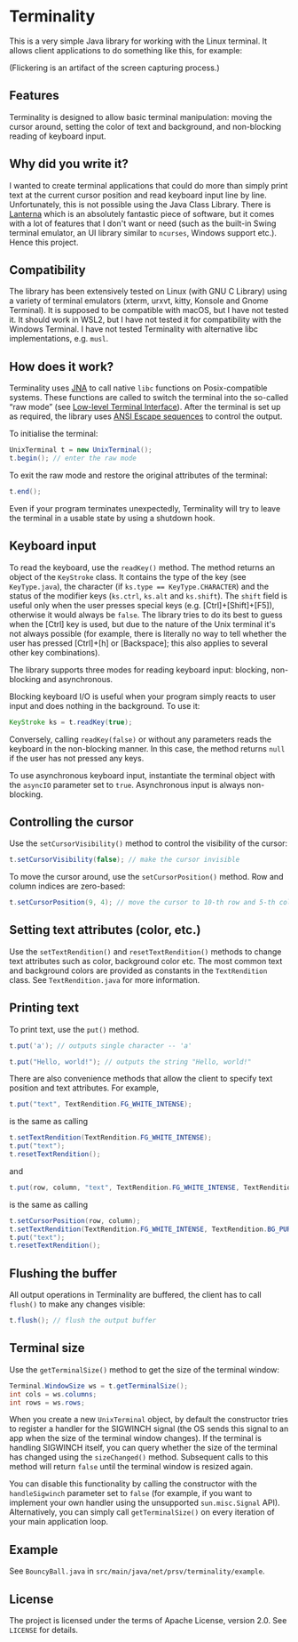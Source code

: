 * Terminality

This is a very simple Java library for working with the Linux terminal. It allows client applications to do something like this, for example:

[[./screencast.gif]]

(Flickering is an artifact of the screen capturing process.)

** Features
Terminality is designed to allow basic terminal manipulation: moving the cursor around, setting the color of text and background, and non-blocking reading of keyboard input.

** Why did you write it?
I wanted to create terminal applications that could do more than simply print text at the current cursor position and read keyboard input line by line. Unfortunately, this is not possible using the Java Class Library. There is [[https://github.com/mabe02/lanterna][Lanterna]] which is an absolutely fantastic piece of software, but it comes with a lot of features that I don't want or need (such as the built-in Swing terminal emulator, an UI library similar to ~ncurses~, Windows support etc.). Hence this project.

** Compatibility
The library has been extensively tested on Linux (with GNU C Library) using a variety of terminal emulators (xterm, urxvt, kitty, Konsole and Gnome Terminal). It is supposed to be compatible with macOS, but I have not tested it. It should work in WSL2, but I have not tested it for compatibility with the Windows Terminal. I have not tested Terminality with alternative libc implementations, e.g. ~musl~.

** How does it work?
Terminality uses [[https://github.com/java-native-access/jna][JNA]] to call native ~libc~ functions on Posix-compatible systems. These functions are called to switch the terminal into the so-called “raw mode” (see [[https://www.gnu.org/software/libc/manual/html_node/Low_002dLevel-Terminal-Interface.html][Low-level Terminal Interface]]). After the terminal is set up as required, the library uses [[https://gist.github.com/fnky/458719343aabd01cfb17a3a4f7296797][ANSI Escape sequences]] to control the output.

To initialise the terminal:

#+begin_src java
UnixTerminal t = new UnixTerminal();
t.begin(); // enter the raw mode
#+end_src

To exit the raw mode and restore the original attributes of the terminal:
#+begin_src java
t.end();
#+end_src

Even if your program terminates unexpectedly, Terminality will try to leave the terminal in a usable state by using a shutdown hook.

** Keyboard input
To read the keyboard, use the ~readKey()~ method. The method returns an object of the ~KeyStroke~ class. It contains the type of the key (see ~KeyType.java~), the character (if ~ks.type == KeyType.CHARACTER~) and the status of the modifier keys (~ks.ctrl~, ~ks.alt~ and ~ks.shift~). The ~shift~ field is useful only when the user presses special keys (e.g. [Ctrl]+[Shift]+[F5]), otherwise it would always be ~false~. The library tries to do its best to guess when the [Ctrl] key is used, but due to the nature of the Unix terminal it's not always possible (for example, there is literally no way to tell whether the user has pressed [Ctrl]+[h] or [Backspace]; this also applies to several other key combinations).

The library supports three modes for reading keyboard input: blocking, non-blocking and asynchronous.

Blocking keyboard I/O is useful when your program simply reacts to user input and does nothing in the background. To use it:

#+begin_src java
KeyStroke ks = t.readKey(true);
#+end_src

Conversely, calling ~readKey(false)~ or without any parameters reads the keyboard in the non-blocking manner. In this case, the method returns ~null~ if the user has not pressed any keys.

To use asynchronous keyboard input, instantiate the terminal object with the ~asyncIO~ parameter set to ~true~. Asynchronous input is always non-blocking.

** Controlling the cursor
Use the ~setCursorVisibility()~ method to control the visibility of the cursor:

#+begin_src java
t.setCursorVisibility(false); // make the cursor invisible
#+end_src

To move the cursor around, use the ~setCursorPosition()~ method. Row and column indices are zero-based:

#+begin_src java
t.setCursorPosition(9, 4); // move the cursor to 10-th row and 5-th column
#+end_src

** Setting text attributes (color, etc.)
Use the ~setTextRendition()~ and ~resetTextRendition()~ methods to change text attributes such as color, background color etc. The most common text and background colors are provided as constants in the ~TextRendition~ class. See ~TextRendition.java~ for more information. 

** Printing text
To print text, use the ~put()~ method.

#+begin_src java
t.put('a'); // outputs single character -- 'a'
#+end_src

#+begin_src java
t.put("Hello, world!"); // outputs the string "Hello, world!"
#+end_src

There are also convenience methods that allow the client to specify text position and text attributes. For example,

#+begin_src java
t.put("text", TextRendition.FG_WHITE_INTENSE);
#+end_src

is the same as calling

#+begin_src java
t.setTextRendition(TextRendition.FG_WHITE_INTENSE);
t.put("text");
t.resetTextRendition();
#+end_src

and

#+begin_src java
t.put(row, column, "text", TextRendition.FG_WHITE_INTENSE, TextRendition.BG_PURPLE);
#+end_src

is the same as calling

#+begin_src java
t.setCursorPosition(row, column);
t.setTextRendition(TextRendition.FG_WHITE_INTENSE, TextRendition.BG_PURPLE);
t.put("text");
t.resetTextRendition();
#+end_src

** Flushing the buffer
All output operations in Terminality are buffered, the client has to call ~flush()~ to make any changes visible:

#+begin_src java
t.flush(); // flush the output buffer
#+end_src

** Terminal size
Use the ~getTerminalSize()~ method to get the size of the terminal window:

#+begin_src java
Terminal.WindowSize ws = t.getTerminalSize();
int cols = ws.columns;
int rows = ws.rows;
#+end_src

When you create a new ~UnixTerminal~ object, by default the constructor tries to register a handler for the SIGWINCH signal (the OS sends this signal to an app when the size of the terminal window changes). If the terminal is handling SIGWINCH itself, you can query whether the size of the terminal has changed using the ~sizeChanged()~ method. Subsequent calls to this method will return ~false~ until the terminal window is resized again.

You can disable this functionality by calling the constructor with the ~handleSigwinch~ parameter set to ~false~ (for example, if you want to implement your own handler using the unsupported ~sun.misc.Signal~ API). Alternatively, you can simply call ~getTerminalSize()~ on every iteration of your main application loop.

** Example
See ~BouncyBall.java~ in ~src/main/java/net/prsv/terminality/example~.

** License
The project is licensed under the terms of Apache License, version 2.0. See ~LICENSE~ for details.
